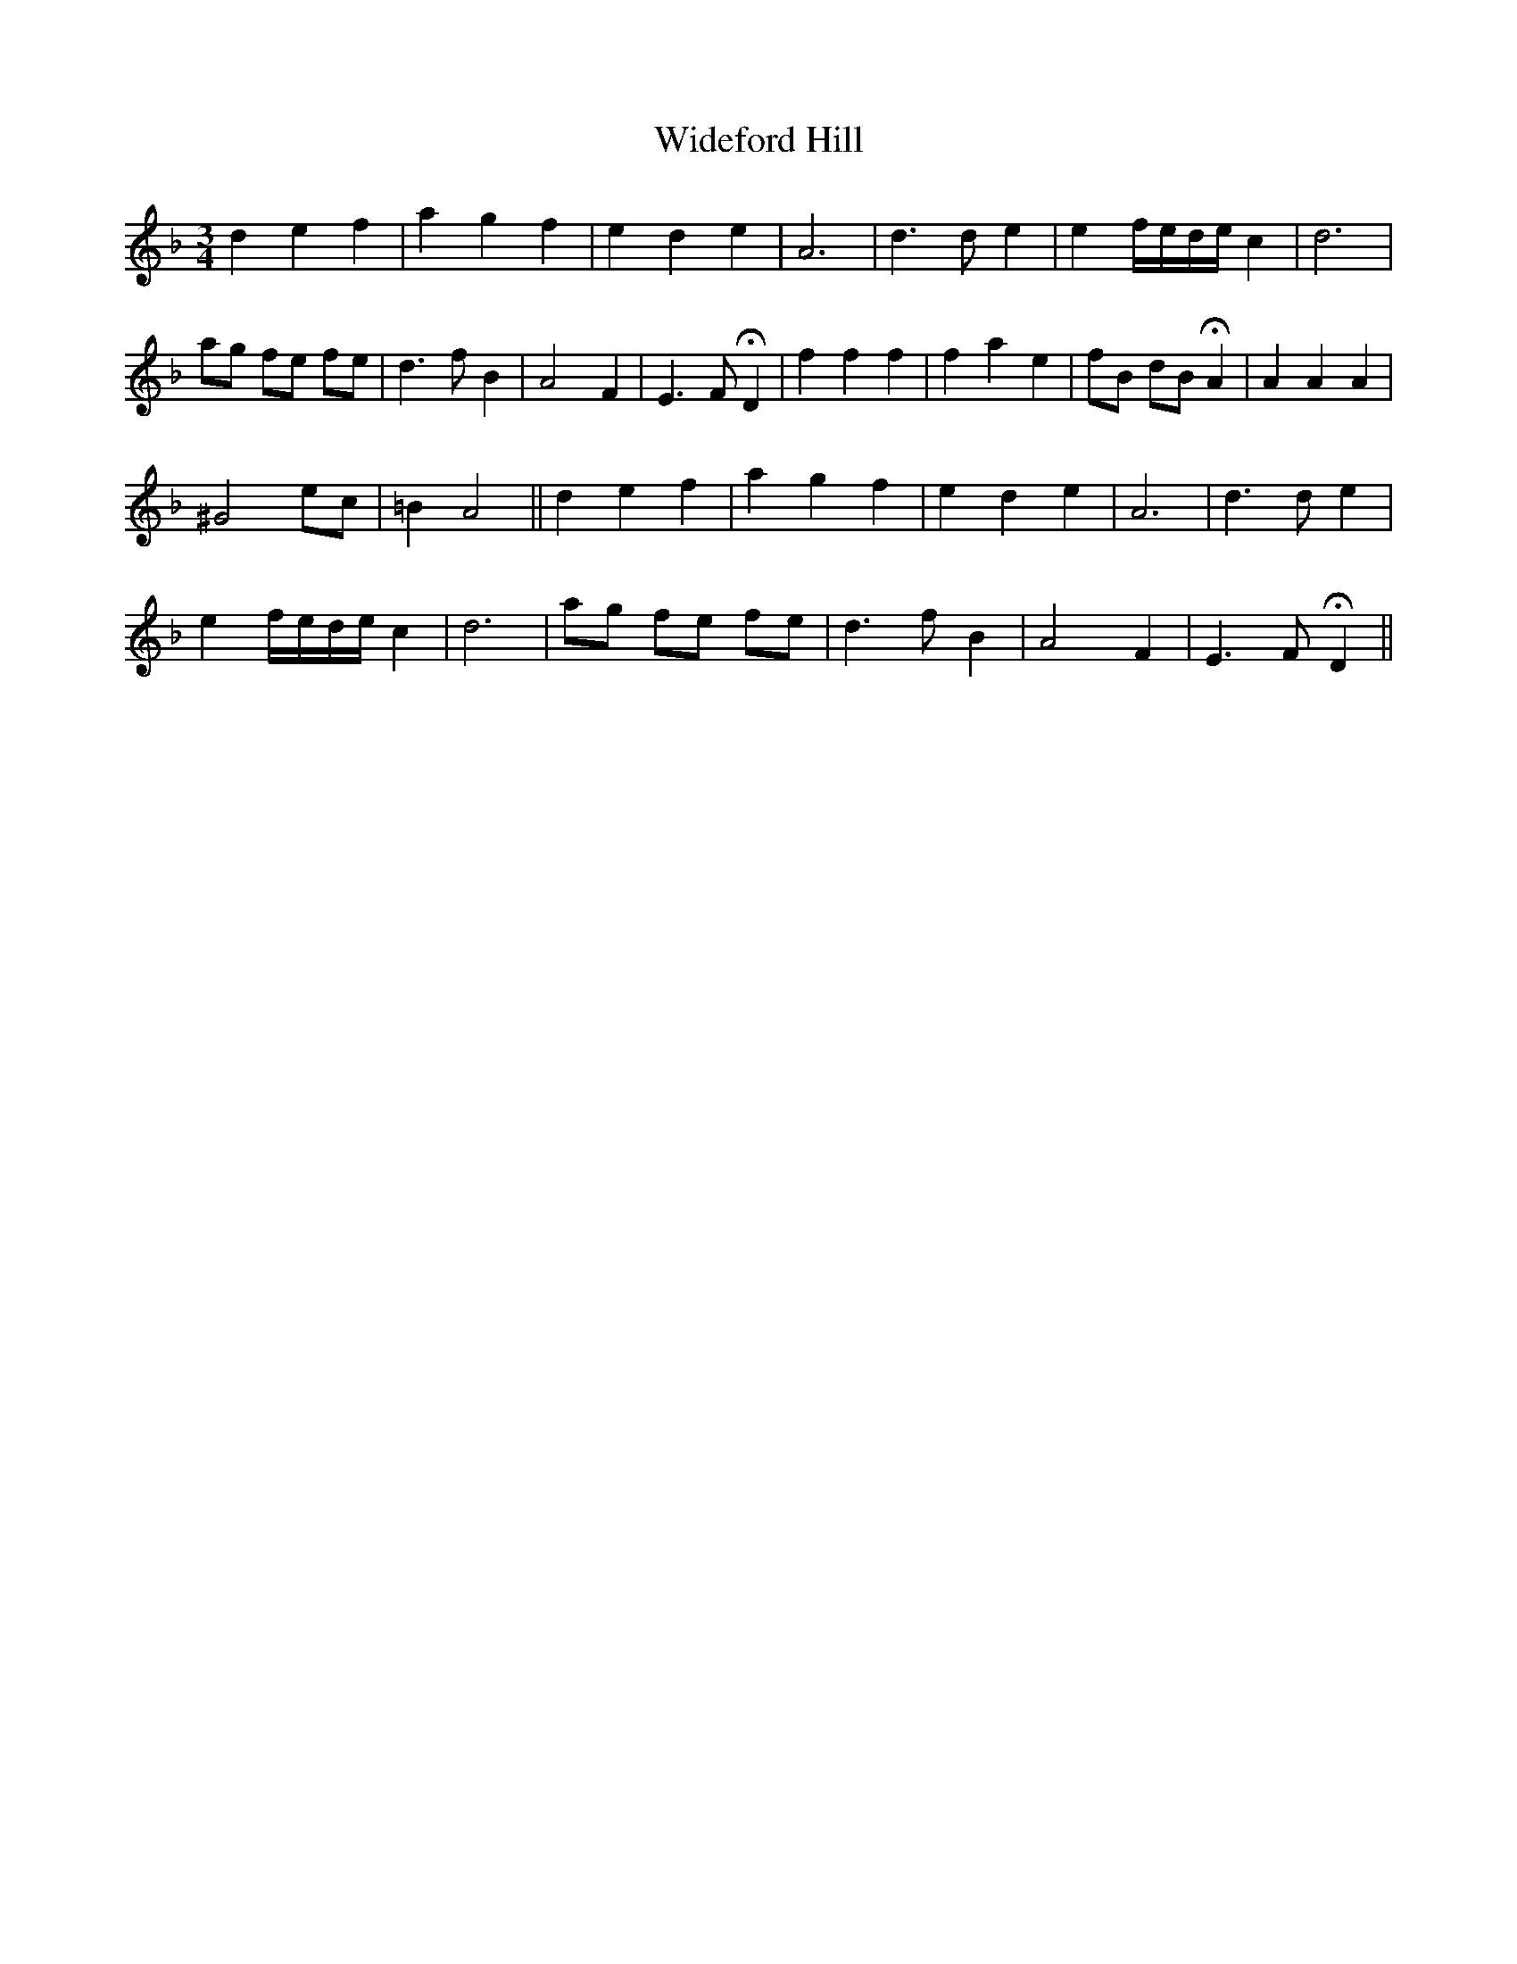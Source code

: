 X: 42826
T: Wideford Hill
R: waltz
M: 3/4
K: Dminor
d2 e2 f2|a2 g2 f2|e2 d2 e2|A6|d3 d e2|e2 f/e/d/e/ c2|d6|
ag fe fe|d3 f B2|A4 F2|E3 F HD2|f2 f2 f2|f2 a2 e2|fB dB HA2|A2 A2 A2|
^G4 ec|=B2 A4||d2 e2 f2|a2 g2 f2|e2 d2 e2|A6|d3 d e2|
e2 f/e/d/e/ c2|d6|ag fe fe|d3 f B2|A4 F2|E3 FH D2||

